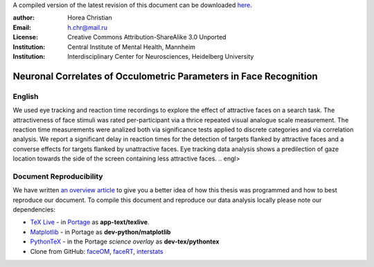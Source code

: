 A compiled version of the latest revision of this document can be downloaded `here <http://chymera.eu/docs/masterarbeit.pdf>`_.

:author: Horea Christian
:Email: h.chr@mail.ru
:License: Creative Commons Attribution-ShareAlike 3.0 Unported
:Institution: Central Institute of Mental Health, Mannheim
:Institution: Interdisciplinary Center for Neurosciences, Heidelberg University

========
Neuronal Correlates of Occulometric Parameters in Face Recognition
========

English
-------

.. engl
We used eye tracking and reaction time recordings to explore the effect of attractive faces on a search task.
The attractiveness of face stimuli was rated per-participant via a thrice repeated visual analogue scale measurement.
The reaction time measurements were analized both via significance tests applied to discrete categories and via correlation analysis. 
We report a significant delay in reaction times for the detection of targets flanked by attractive faces and a converse effects for targets flanked by unattractive faces.
Eye tracking data analysis shows a predilection of gaze location towards the side of the screen containing less attractive faces.
.. engl>

Document Reproducibility
-------

We have written `an overview article <http://tutorials.chymera.eu/blog/2014/02/24/open-science-for-thesis/>`_ to give you a better idea of how this thesis was programmed and how to best reproduce our document. 
To compile this document and reproduce our data analysis locally please note our dependencies:

* `TeX Live <http://en.wikipedia.org/wiki/Texlive>`_ - in `Portage <http://en.wikipedia.org/wiki/Portage_(software)>`_ as **app-text/texlive**.
* `Matplotlib <http://en.wikipedia.org/wiki/Matplotlib>`_ - in Portage as **dev-python/matplotlib**
* `PythonTeX <https://en.wikipedia.org/wiki/User:Chym%C3%A6ra/PythonTeX>`_ - in the Portage *science overlay* as **dev-tex/pythontex**
* Clone from GitHub: `faceOM <https://github.com/TheChymera/faceOM>`_, `faceRT <https://github.com/TheChymera/facesRT>`_, `interstats <https://github.com/TheChymera/interstats>`_
